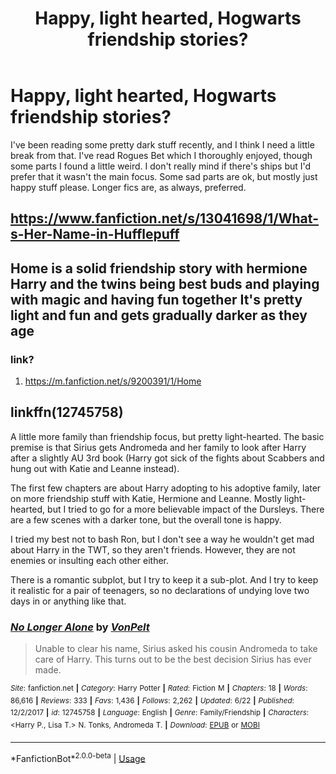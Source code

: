 #+TITLE: Happy, light hearted, Hogwarts friendship stories?

* Happy, light hearted, Hogwarts friendship stories?
:PROPERTIES:
:Author: tis_the_tuesday
:Score: 9
:DateUnix: 1571060518.0
:DateShort: 2019-Oct-14
:FlairText: Request
:END:
I've been reading some pretty dark stuff recently, and I think I need a little break from that. I've read Rogues Bet which I thoroughly enjoyed, though some parts I found a little weird. I don't really mind if there's ships but I'd prefer that it wasn't the main focus. Some sad parts are ok, but mostly just happy stuff please. Longer fics are, as always, preferred.


** [[https://www.fanfiction.net/s/13041698/1/What-s-Her-Name-in-Hufflepuff]]
:PROPERTIES:
:Author: DK114
:Score: 3
:DateUnix: 1571079779.0
:DateShort: 2019-Oct-14
:END:


** Home is a solid friendship story with hermione Harry and the twins being best buds and playing with magic and having fun together It's pretty light and fun and gets gradually darker as they age
:PROPERTIES:
:Author: rupabose
:Score: 3
:DateUnix: 1571063603.0
:DateShort: 2019-Oct-14
:END:

*** link?
:PROPERTIES:
:Author: Thomaz588
:Score: 4
:DateUnix: 1571074578.0
:DateShort: 2019-Oct-14
:END:

**** [[https://m.fanfiction.net/s/9200391/1/Home]]
:PROPERTIES:
:Author: rupabose
:Score: 1
:DateUnix: 1571151309.0
:DateShort: 2019-Oct-15
:END:


** linkffn(12745758)

A little more family than friendship focus, but pretty light-hearted. The basic premise is that Sirius gets Andromeda and her family to look after Harry after a slightly AU 3rd book (Harry got sick of the fights about Scabbers and hung out with Katie and Leanne instead).

The first few chapters are about Harry adopting to his adoptive family, later on more friendship stuff with Katie, Hermione and Leanne. Mostly light-hearted, but I tried to go for a more believable impact of the Dursleys. There are a few scenes with a darker tone, but the overall tone is happy.

I tried my best not to bash Ron, but I don't see a way he wouldn't get mad about Harry in the TWT, so they aren't friends. However, they are not enemies or insulting each other either.

There is a romantic subplot, but I try to keep it a sub-plot. And I try to keep it realistic for a pair of teenagers, so no declarations of undying love two days in or anything like that.
:PROPERTIES:
:Author: Hellstrike
:Score: 0
:DateUnix: 1571082676.0
:DateShort: 2019-Oct-14
:END:

*** [[https://www.fanfiction.net/s/12745758/1/][*/No Longer Alone/*]] by [[https://www.fanfiction.net/u/8266516/VonPelt][/VonPelt/]]

#+begin_quote
  Unable to clear his name, Sirius asked his cousin Andromeda to take care of Harry. This turns out to be the best decision Sirius has ever made.
#+end_quote

^{/Site/:} ^{fanfiction.net} ^{*|*} ^{/Category/:} ^{Harry} ^{Potter} ^{*|*} ^{/Rated/:} ^{Fiction} ^{M} ^{*|*} ^{/Chapters/:} ^{18} ^{*|*} ^{/Words/:} ^{86,616} ^{*|*} ^{/Reviews/:} ^{333} ^{*|*} ^{/Favs/:} ^{1,436} ^{*|*} ^{/Follows/:} ^{2,262} ^{*|*} ^{/Updated/:} ^{6/22} ^{*|*} ^{/Published/:} ^{12/2/2017} ^{*|*} ^{/id/:} ^{12745758} ^{*|*} ^{/Language/:} ^{English} ^{*|*} ^{/Genre/:} ^{Family/Friendship} ^{*|*} ^{/Characters/:} ^{<Harry} ^{P.,} ^{Lisa} ^{T.>} ^{N.} ^{Tonks,} ^{Andromeda} ^{T.} ^{*|*} ^{/Download/:} ^{[[http://www.ff2ebook.com/old/ffn-bot/index.php?id=12745758&source=ff&filetype=epub][EPUB]]} ^{or} ^{[[http://www.ff2ebook.com/old/ffn-bot/index.php?id=12745758&source=ff&filetype=mobi][MOBI]]}

--------------

*FanfictionBot*^{2.0.0-beta} | [[https://github.com/tusing/reddit-ffn-bot/wiki/Usage][Usage]]
:PROPERTIES:
:Author: FanfictionBot
:Score: 2
:DateUnix: 1571082682.0
:DateShort: 2019-Oct-14
:END:
